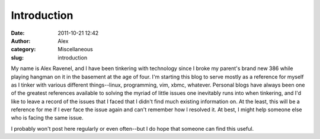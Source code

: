 Introduction
############
:date: 2011-10-21 12:42
:author: Alex
:category: Miscellaneous
:slug: introduction

My name is Alex Ravenel, and I have been tinkering with technology since
I broke my parent's brand new 386 while playing hangman on it in the
basement at the age of four. I'm starting this blog to serve mostly as a
reference for myself as I tinker with various different things--linux,
programming, vim, xbmc, whatever. Personal blogs have always been one of
the greatest references available to solving the myriad of little issues
one inevitably runs into when tinkering, and I'd like to leave a record
of the issues that I faced that I didn't find much existing information
on. At the least, this will be a reference for me if I ever face the
issue again and can't remember how I resolved it. At best, I might help
someone else who is facing the same issue.

I probably won't post here regularly or even often--but I do hope that
someone can find this useful.
